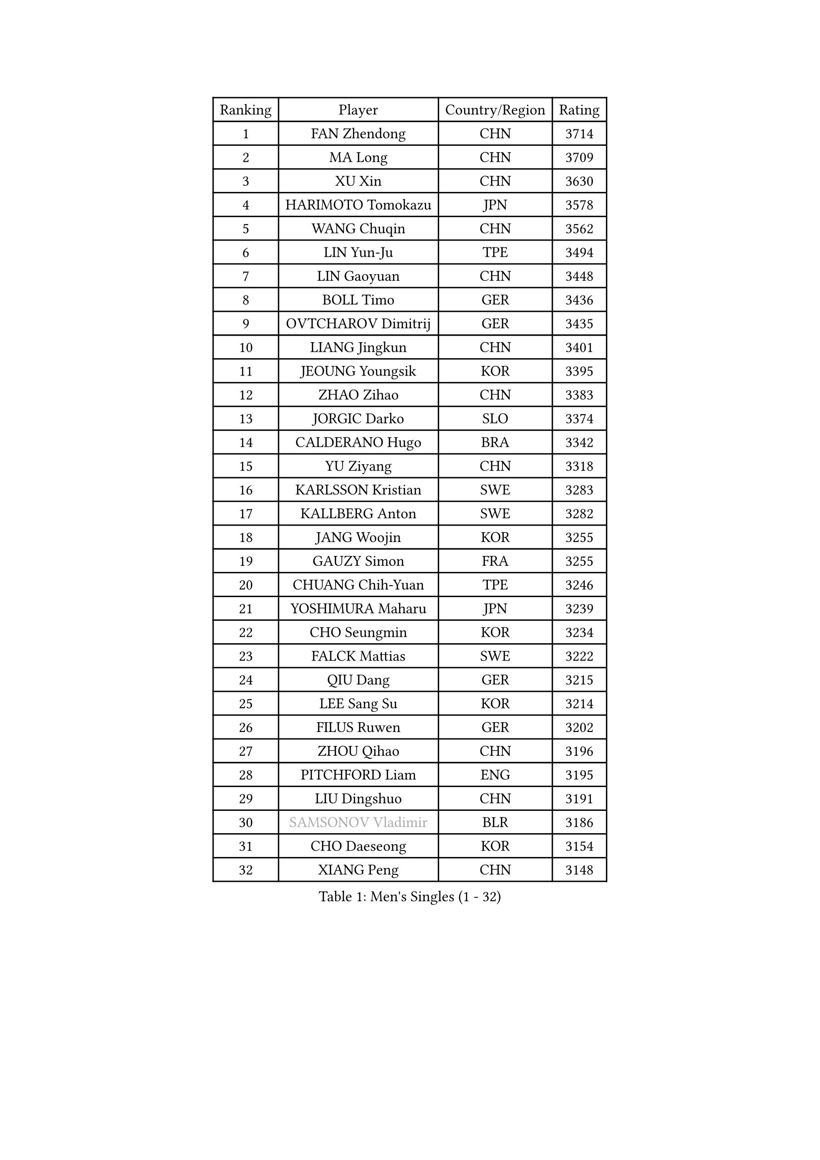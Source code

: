 
#set text(font: ("Courier New", "NSimSun"))
#figure(
  caption: "Men's Singles (1 - 32)",
    table(
      columns: 4,
      [Ranking], [Player], [Country/Region], [Rating],
      [1], [FAN Zhendong], [CHN], [3714],
      [2], [MA Long], [CHN], [3709],
      [3], [XU Xin], [CHN], [3630],
      [4], [HARIMOTO Tomokazu], [JPN], [3578],
      [5], [WANG Chuqin], [CHN], [3562],
      [6], [LIN Yun-Ju], [TPE], [3494],
      [7], [LIN Gaoyuan], [CHN], [3448],
      [8], [BOLL Timo], [GER], [3436],
      [9], [OVTCHAROV Dimitrij], [GER], [3435],
      [10], [LIANG Jingkun], [CHN], [3401],
      [11], [JEOUNG Youngsik], [KOR], [3395],
      [12], [ZHAO Zihao], [CHN], [3383],
      [13], [JORGIC Darko], [SLO], [3374],
      [14], [CALDERANO Hugo], [BRA], [3342],
      [15], [YU Ziyang], [CHN], [3318],
      [16], [KARLSSON Kristian], [SWE], [3283],
      [17], [KALLBERG Anton], [SWE], [3282],
      [18], [JANG Woojin], [KOR], [3255],
      [19], [GAUZY Simon], [FRA], [3255],
      [20], [CHUANG Chih-Yuan], [TPE], [3246],
      [21], [YOSHIMURA Maharu], [JPN], [3239],
      [22], [CHO Seungmin], [KOR], [3234],
      [23], [FALCK Mattias], [SWE], [3222],
      [24], [QIU Dang], [GER], [3215],
      [25], [LEE Sang Su], [KOR], [3214],
      [26], [FILUS Ruwen], [GER], [3202],
      [27], [ZHOU Qihao], [CHN], [3196],
      [28], [PITCHFORD Liam], [ENG], [3195],
      [29], [LIU Dingshuo], [CHN], [3191],
      [30], [#text(gray, "SAMSONOV Vladimir")], [BLR], [3186],
      [31], [CHO Daeseong], [KOR], [3154],
      [32], [XIANG Peng], [CHN], [3148],
    )
  )#pagebreak()

#set text(font: ("Courier New", "NSimSun"))
#figure(
  caption: "Men's Singles (33 - 64)",
    table(
      columns: 4,
      [Ranking], [Player], [Country/Region], [Rating],
      [33], [OIKAWA Mizuki], [JPN], [3144],
      [34], [TOKIC Bojan], [SLO], [3144],
      [35], [DUDA Benedikt], [GER], [3142],
      [36], [AN Jaehyun], [KOR], [3140],
      [37], [TOGAMI Shunsuke], [JPN], [3140],
      [38], [LEBESSON Emmanuel], [FRA], [3133],
      [39], [FRANZISKA Patrick], [GER], [3132],
      [40], [FREITAS Marcos], [POR], [3132],
      [41], [ASSAR Omar], [EGY], [3124],
      [42], [SUN Wen], [CHN], [3122],
      [43], [XUE Fei], [CHN], [3118],
      [44], [XU Haidong], [CHN], [3117],
      [45], [JIN Takuya], [JPN], [3111],
      [46], [PARK Ganghyeon], [KOR], [3102],
      [47], [UDA Yukiya], [JPN], [3086],
      [48], [MORIZONO Masataka], [JPN], [3080],
      [49], [#text(gray, "MIZUTANI Jun")], [JPN], [3079],
      [50], [NIWA Koki], [JPN], [3073],
      [51], [PERSSON Jon], [SWE], [3071],
      [52], [GIONIS Panagiotis], [GRE], [3070],
      [53], [ZHOU Kai], [CHN], [3070],
      [54], [MONTEIRO Joao], [POR], [3068],
      [55], [SHIBAEV Alexander], [RUS], [3067],
      [56], [LEVENKO Andreas], [AUT], [3060],
      [57], [DYJAS Jakub], [POL], [3058],
      [58], [ACHANTA Sharath Kamal], [IND], [3055],
      [59], [YOSHIMURA Kazuhiro], [JPN], [3051],
      [60], [GERALDO Joao], [POR], [3049],
      [61], [MOREGARD Truls], [SWE], [3047],
      [62], [ARUNA Quadri], [NGR], [3046],
      [63], [SZOCS Hunor], [ROU], [3044],
      [64], [WALTHER Ricardo], [GER], [3041],
    )
  )#pagebreak()

#set text(font: ("Courier New", "NSimSun"))
#figure(
  caption: "Men's Singles (65 - 96)",
    table(
      columns: 4,
      [Ranking], [Player], [Country/Region], [Rating],
      [65], [GNANASEKARAN Sathiyan], [IND], [3041],
      [66], [DRINKHALL Paul], [ENG], [3039],
      [67], [CASSIN Alexandre], [FRA], [3034],
      [68], [OLAH Benedek], [FIN], [3032],
      [69], [ALAMIYAN Noshad], [IRI], [3027],
      [70], [WONG Chun Ting], [HKG], [3024],
      [71], [TANAKA Yuta], [JPN], [3021],
      [72], [LIM Jonghoon], [KOR], [3021],
      [73], [GACINA Andrej], [CRO], [3016],
      [74], [JANCARIK Lubomir], [CZE], [3011],
      [75], [#text(gray, "YOSHIDA Masaki")], [JPN], [3011],
      [76], [HWANG Minha], [KOR], [3008],
      [77], [JHA Kanak], [USA], [3007],
      [78], [GARDOS Robert], [AUT], [3005],
      [79], [PUCAR Tomislav], [CRO], [2992],
      [80], [XU Yingbin], [CHN], [2988],
      [81], [SIRUCEK Pavel], [CZE], [2980],
      [82], [PRYSHCHEPA Ievgen], [UKR], [2979],
      [83], [ORT Kilian], [GER], [2979],
      [84], [BOBOCICA Mihai], [ITA], [2976],
      [85], [CHEN Chien-An], [TPE], [2973],
      [86], [GERASSIMENKO Kirill], [KAZ], [2962],
      [87], [#text(gray, "MURAMATSU Yuto")], [JPN], [2961],
      [88], [ANGLES Enzo], [FRA], [2958],
      [89], [AKKUZU Can], [FRA], [2958],
      [90], [FLORE Tristan], [FRA], [2950],
      [91], [AN Ji Song], [PRK], [2942],
      [92], [STEGER Bastian], [GER], [2936],
      [93], [POLANSKY Tomas], [CZE], [2936],
      [94], [STOYANOV Niagol], [ITA], [2935],
      [95], [ALAMIAN Nima], [IRI], [2934],
      [96], [LAM Siu Hang], [HKG], [2934],
    )
  )#pagebreak()

#set text(font: ("Courier New", "NSimSun"))
#figure(
  caption: "Men's Singles (97 - 128)",
    table(
      columns: 4,
      [Ranking], [Player], [Country/Region], [Rating],
      [97], [APOLONIA Tiago], [POR], [2933],
      [98], [KIZUKURI Yuto], [JPN], [2927],
      [99], [LIND Anders], [DEN], [2927],
      [100], [ROBLES Alvaro], [ESP], [2923],
      [101], [LIAO Cheng-Ting], [TPE], [2923],
      [102], [ISHIY Vitor], [BRA], [2919],
      [103], [SIDORENKO Vladimir], [RUS], [2918],
      [104], [MENGEL Steffen], [GER], [2916],
      [105], [LIU Yebo], [CHN], [2906],
      [106], [WANG Eugene], [CAN], [2905],
      [107], [NUYTINCK Cedric], [BEL], [2899],
      [108], [GROTH Jonathan], [DEN], [2895],
      [109], [TSUBOI Gustavo], [BRA], [2884],
      [110], [PENG Wang-Wei], [TPE], [2881],
      [111], [KIM Donghyun], [KOR], [2880],
      [112], [JARVIS Tom], [ENG], [2879],
      [113], [MINO Alberto], [ECU], [2878],
      [114], [WANG Yang], [SVK], [2878],
      [115], [BADOWSKI Marek], [POL], [2876],
      [116], [KOJIC Frane], [CRO], [2875],
      [117], [#text(gray, "CARVALHO Diogo")], [POR], [2873],
      [118], [IONESCU Ovidiu], [ROU], [2869],
      [119], [ZELJKO Filip], [CRO], [2869],
      [120], [CANTERO Jesus], [ESP], [2865],
      [121], [SAI Linwei], [CHN], [2864],
      [122], [KOU Lei], [UKR], [2861],
      [123], [ROBINOT Alexandre], [FRA], [2859],
      [124], [SKACHKOV Kirill], [RUS], [2859],
      [125], [DESAI Harmeet], [IND], [2859],
      [126], [BRODD Viktor], [SWE], [2853],
      [127], [HABESOHN Daniel], [AUT], [2851],
      [128], [ANTHONY Amalraj], [IND], [2846],
    )
  )
